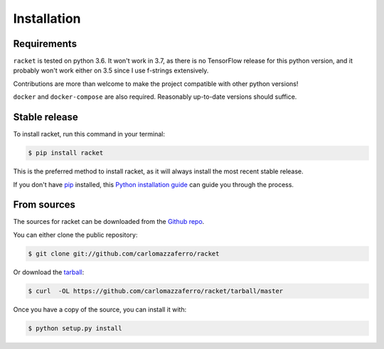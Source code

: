 .. highlight:: shell

============
Installation
============

Requirements
------------

``racket`` is tested on python 3.6. It won't work in 3.7, as there is no TensorFlow release for
this python version, and it probably won't work either on 3.5 since I use f-strings extensively.

Contributions are more than welcome to make the project compatible with other python versions!

``docker`` and ``docker-compose`` are also required. Reasonably up-to-date versions should suffice.


Stable release
--------------

To install racket, run this command in your terminal:

.. code-block:: console

    $ pip install racket

This is the preferred method to install racket, as it will always install the most recent stable release.

If you don't have `pip`_ installed, this `Python installation guide`_ can guide
you through the process.

.. _pip: https://pip.pypa.io
.. _Python installation guide: http://docs.python-guide.org/en/latest/starting/installation/


From sources
------------

The sources for racket can be downloaded from the `Github repo`_.

You can either clone the public repository:

.. code-block:: console

    $ git clone git://github.com/carlomazzaferro/racket

Or download the `tarball`_:

.. code-block:: console

    $ curl  -OL https://github.com/carlomazzaferro/racket/tarball/master

Once you have a copy of the source, you can install it with:

.. code-block:: console

    $ python setup.py install


.. _Github repo: https://github.com/carlomazzaferro/racket
.. _tarball: https://github.com/carlomazzaferro/racket/tarball/master
